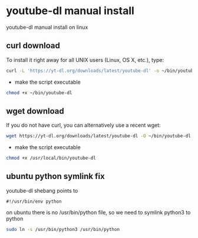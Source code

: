 #+STARTUP: content
* youtube-dl manual install

youtube-dl manual install on linux

** curl download

To install it right away for all UNIX users (Linux, OS X, etc.), type:

#+begin_src sh
curl -L 'https://yt-dl.org/downloads/latest/youtube-dl' -o ~/bin/youtube-dl
#+end_src

+ make the script executable

#+begin_src sh
chmod +x ~/bin/youtube-dl
#+end_src

** wget download

If you do not have curl, you can alternatively use a recent wget:

#+begin_src sh
wget https://yt-dl.org/downloads/latest/youtube-dl -O ~/bin/youtube-dl
#+end_src

+ make the script executable

#+begin_src sh
chmod +x /usr/local/bin/youtube-dl 
#+end_src

** ubuntu python symlink fix

youtube-dl shebang points to

#+begin_src config
#!/usr/bin/env python
#+end_src

on ubuntu there is no /usr/bin/python file,
so we need to symlink python3 to python

#+begin_src sh
sudo ln -s /usr/bin/python3 /usr/bin/python
#+end_src
